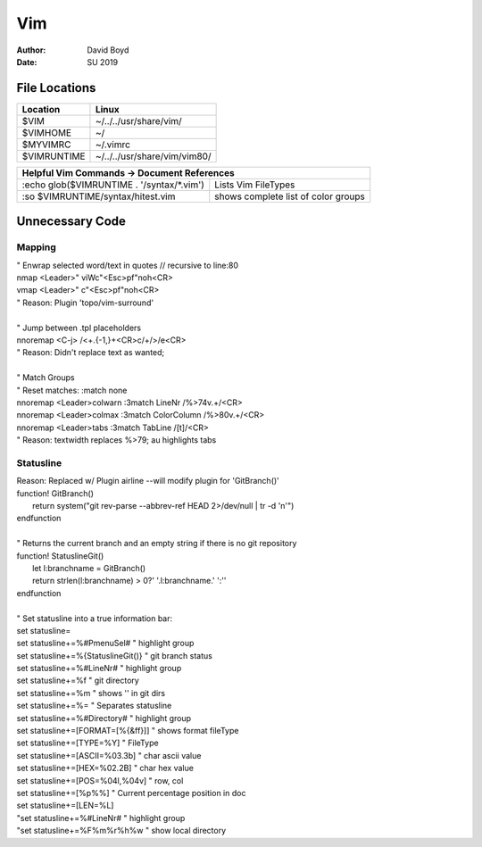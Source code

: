 Vim
###
:Author: David Boyd
:Date: SU 2019

File Locations
===============

+------------+--------------------------------+
| Location   | Linux                          |
+============+================================+
| $VIM       | ~/../../usr/share/vim/         |
+------------+--------------------------------+
| $VIMHOME   | ~/                             |
+------------+--------------------------------+
| $MYVIMRC   | ~/.vimrc                       |
+------------+--------------------------------+
| $VIMRUNTIME| ~/../../usr/share/vim/vim80/   |
+------------+--------------------------------+

+-----------+------------------------------------------------------------------------+
| Helpful Vim Commands -> Document References                                        |
+============================================+=======================================+
| :echo glob($VIMRUNTIME . '/syntax/\*.vim') | Lists Vim FileTypes                   |
+--------------------------------------------+---------------------------------------+
| :so $VIMRUNTIME/syntax/hitest.vim          |  shows complete list of color groups  |
+--------------------------------------------+---------------------------------------+

Unnecessary Code
================


Mapping
-------
| " Enwrap selected word/text in quotes // recursive to line:80
| nmap <Leader>" viWc"<Esc>pf"noh<CR>
| vmap <Leader>" c"<Esc>pf"noh<CR>
| " Reason: Plugin 'topo/vim-surround'
|
| " Jump between .tpl placeholders
| nnoremap <C-j> /<+.\{-1,}+<CR>c/+/>/e<CR>
| " Reason: Didn't replace text as wanted;
|
| " Match Groups
| "   Reset matches: :match none
| nnoremap <Leader>colwarn :3match LineNr /\%>74v.\+/<CR>
| nnoremap <Leader>colmax :3match ColorColumn /\%>80v.\+/<CR>
| nnoremap <Leader>tabs :3match TabLine /[\t]/<CR>
| " Reason: textwidth replaces %>79; au highlights tabs

Statusline
----------
| Reason: Replaced w/ Plugin airline  --will modify plugin for 'GitBranch()'
| function! GitBranch()
|   return system("git rev-parse --abbrev-ref HEAD 2>/dev/null | tr -d '\n'")
| endfunction
|
| " Returns the current branch and an empty string if there is no git repository
| function! StatuslineGit()
|   let l:branchname = GitBranch()
|   return strlen(l:branchname) > 0?'  '.l:branchname.' ':''
| endfunction
|
| " Set statusline into a true information bar:
| set statusline=
| set statusline+=%#PmenuSel#         " highlight group
| set statusline+=%{StatuslineGit()}  " git branch status
| set statusline+=%#LineNr#           " highlight group
| set statusline+=\ %f                " git directory
| set statusline+=%m\                 " shows '\' in git dirs
| set statusline+=%=                  " Separates statusline
| set statusline+=%#Directory#     " highlight group
| set statusline+=[FORMAT=[%{&ff}]]   " shows format fileType
| set statusline+=\[TYPE=%Y]          " FileType
| set statusline+=\[ASCII=\%03.3b]    " char ascii value
| set statusline+=\[HEX=\%02.2B]      " char hex value
| set statusline+=\[POS=%04l,%04v]    " row, col
| set statusline+=\[%p%%]             " Current percentage position in doc
| set statusline+=\[LEN=%L]
| "set statusline+=%#LineNr#           " highlight group
| "set statusline+=\%F%m%r%h%w         " show local directory

